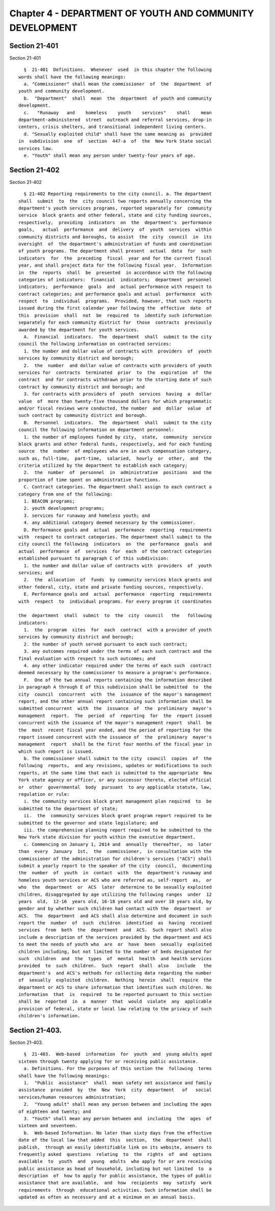 Chapter 4 - DEPARTMENT OF YOUTH AND COMMUNITY DEVELOPMENT
=========================================================

Section 21-401
--------------

Section 21-401 ::    
        
     
        §  21-401  Definitions.  Whenever  used  in this chapter the following
      words shall have the following meanings:
        a. "Commissioner" shall mean the commissioner  of  the  department  of
      youth and community development.
        b.  "Department"  shall  mean  the  department  of youth and community
      development.
        c.   "Runaway   and    homeless    youth    services"    shall    mean
      department-administered  street  outreach and referral services, drop-in
      centers, crisis shelters, and transitional independent living centers.
        d. "Sexually exploited child" shall have the same meaning as  provided
      in  subdivision  one  of  section  447-a  of  the  New York State social
      services law.
        e. "Youth" shall mean any person under twenty-four years of age.
    
    
    
    
    
    
    

Section 21-402
--------------

Section 21-402 ::    
        
     
        § 21-402 Reporting requirements to the city council. a. The department
      shall  submit  to  the  city council two reports annually concerning the
      department's youth services programs, reported separately for  community
      service  block grants and other federal, state and city funding sources,
      respectively,  providing  indicators  on  the  department's  performance
      goals,   actual  performance  and  delivery  of  youth  services  within
      community districts and boroughs, to assist  the  city  council  in  its
      oversight  of  the department's administration of funds and coordination
      of youth programs. The department shall present  actual  data  for  such
      indicators  for  the  preceding  fiscal  year and for the current fiscal
      year, and shall project data for the following fiscal year.  Information
      in  the  reports  shall  be  presented  in accordance with the following
      categories of indicators:  financial  indicators;  department  personnel
      indicators;  performance  goals  and  actual performance with respect to
      contract categories; and performance goals and actual  performance  with
      respect  to  individual  programs.  Provided, however, that such reports
      issued during the first calendar year following the  effective  date  of
      this  provision  shall  not  be  required  to  identify such information
      separately for each community district for  those  contracts  previously
      awarded by the department for youth services.
        A.  Financial  indicators.  The  department  shall  submit to the city
      council the following information on contracted services:
        1. the number and dollar value of contracts with  providers  of  youth
      services by community district and borough;
        2.  the  number  and dollar value of contracts with providers of youth
      services for  contracts  terminated  prior  to  the  expiration  of  the
      contract  and for contracts withdrawn prior to the starting date of such
      contract by community district and borough; and
        3. for contracts with providers of  youth  services  having  a  dollar
      value  of  more than twenty-five thousand dollars for which programmatic
      and/or fiscal reviews were conducted, the number  and  dollar  value  of
      such contract by community district and borough.
        B.  Personnel  indicators.  The  department  shall  submit to the city
      council the following information on department personnel:
        1. the number of employees funded by city,  state,  community  service
      block grants and other federal funds, respectively, and for each funding
      source  the  number  of employees who are in each compensation category,
      such as, full-time,  part-time,  salaried,  hourly  or  other,  and  the
      criteria utilized by the department to establish each category;
        2.  the  number  of  personnel  in  administrative  positions  and the
      proportion of time spent on administrative functions.
        C. Contract categories. The department shall assign to each contract a
      category from one of the following:
        1. BEACON programs;
        2. youth development programs;
        3. services for runaway and homeless youth; and
        4. any additional category deemed necessary by the commissioner.
        D. Performance goals and  actual  performance  reporting  requirements
      with  respect to contract categories. The department shall submit to the
      city council the following  indicators  on  the  performance  goals  and
      actual  performance  of  services  for  each  of the contract categories
      established pursuant to paragraph C of this subdivision:
        1. the number and dollar value of contracts with  providers  of  youth
      services; and
        2.  the  allocation  of  funds  by community services block grants and
      other federal, city, state and private funding sources, respectively.
        E. Performance goals and  actual  performance  reporting  requirements
      with  respect  to  individual programs. For every program it coordinates
    
      the  department  shall  submit  to  the  city  council   the   following
      indicators:
        1.  the  program  sites  for  each  contract  with a provider of youth
      services by community district and borough;
        2. the number of youth served pursuant to each such contract;
        3. any outcomes required under the terms of each such contract and the
      final evaluation with respect to such outcomes; and
        4. any other indicator required under the terms of each such  contract
      deemed necessary by the commissioner to measure a program's performance.
        F.  One of the two annual reports containing the information described
      in paragraph A through E of this subdivision shall be submitted  to  the
      city  council  concurrent  with  the  issuance of the mayor's management
      report, and the other annual report containing such information shall be
      submitted concurrent  with  the  issuance  of  the  preliminary  mayor's
      management  report.  The  period  of  reporting  for  the  report issued
      concurrent with the issuance of the mayor's management report  shall  be
      the  most  recent fiscal year ended, and the period of reporting for the
      report issued concurrent with the issuance of  the  preliminary  mayor's
      management  report  shall be the first four months of the fiscal year in
      which such report is issued.
        b. The commissioner shall submit to the city  council  copies  of  the
      following  reports,  and any revisions, updates or modifications to such
      reports, at the same time that each is submitted to the appropriate  New
      York state agency or officer, or any successor thereto, elected official
      or  other  governmental  body  pursuant  to any applicable statute, law,
      regulation or rule:
        i. the community services block grant management plan required  to  be
      submitted to the department of state;
        ii.  the  community services block grant program report required to be
      submitted to the governor and state legislature; and
        iii. the comprehensive planning report required to be submitted to the
      New York state division for youth within the executive department.
        c. Commencing on January 1, 2014 and  annually  thereafter,  no  later
      than  every  January  1st,  the  commissioner,  in consultation with the
      commissioner of the administration for children's services ("ACS") shall
      submit a yearly report to the speaker of the city  council,  documenting
      the  number  of  youth  in  contact  with  the  department's runaway and
      homeless youth services or ACS who are referred as, self-report  as,  or
      who  the  department  or  ACS  later  determine to be sexually exploited
      children, disaggregated by age utilizing the following ranges  under  12
      years  old,  12-16  years old, 16-18 years old and over 18 years old, by
      gender and by whether such children had contact with the  department  or
      ACS.  The  department  and ACS shall also determine and document in such
      report the  number  of  such  children  identified  as  having  received
      services  from  both  the  department  and  ACS.  Such report shall also
      include a description of the services provided by the department and ACS
      to meet the needs of youth who  are  or  have  been  sexually  exploited
      children including, but not limited to the number of beds designated for
      such  children  and  the  types  of  mental  health  and health services
      provided  to  such  children.  Such  report  shall  also   include   the
      department's  and ACS's methods for collecting data regarding the number
      of  sexually  exploited  children.  Nothing  herein  shall  require  the
      department or ACS to share information that identifies such children. No
      information  that  is  required  to be reported pursuant to this section
      shall be  reported  in  a  manner  that  would  violate  any  applicable
      provision of federal, state or local law relating to the privacy of such
      children's information.
    
    
    
    
    
    
    

Section 21-403.
---------------

Section 21-403. ::    
        
     
        §  21-403.  Web-based  information  for  youth  and  young adults aged
      sixteen through twenty applying for or receiving public assistance.
        a. Definitions. For the purposes of this section the  following  terms
      shall have the following meanings:
        1.  "Public  assistance"  shall  mean safety net assistance and family
      assistance  provided  by  the  New  York  city  department   of   social
      services/human resources administration;
        2.  "Young adult" shall mean any person between and including the ages
      of eighteen and twenty; and
        3. "Youth" shall mean any person between and  including  the  ages  of
      sixteen and seventeen.
        b.  Web-based Information. No later than sixty days from the effective
      date of the local law that added  this  section,  the  department  shall
      publish,  through an easily identifiable link on its website, answers to
      frequently asked  questions  relating  to  the  rights  of  and  options
      available  to  youth  and  young  adults  who apply for or are receiving
      public assistance as head of household, including but not limited  to  a
      description  of  how to apply for public assistance, the types of public
      assistance that are available,  and  how  recipients  may  satisfy  work
      requirements  through  educational activities. Such information shall be
      updated as often as necessary and at a minimum on an annual basis.
    
    
    
    
    
    
    

